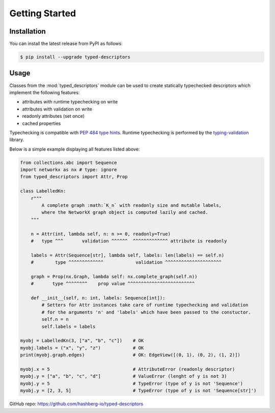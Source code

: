 
Getting Started
===============

.. _installation:

Installation
------------

You can install the latest release from PyPI as follows:

.. code-block:: console

    $ pip install --upgrade typed-descriptors


.. _usage:

Usage
-----

Classes from the :mod:`typed_descriptors` module can be used to create statically typechecked descriptors which implement the following features:

- attributes with runtime typechecking on write
- attributes with validation on write
- readonly attributes (set once)
- cached properties

Typechecking is compatible with `PEP 484 type hints <https://www.python.org/dev/peps/pep-0484/>`_.
Runtime typechecking is performed by the `typing-validation <https://github.com/hashberg-io/typing-validation>`_ library.

Below is a simple example displaying all features listed above:

.. code-block:: python

    from collections.abc import Sequence
    import networkx as nx # type: ignore
    from typed_descriptors import Attr, Prop

    class LabelledKn:
        r"""
            A complete graph :math:`K_n` with readonly size and mutable labels,
            where the NetworkX graph object is computed lazily and cached.
        """

        n = Attr(int, lambda self, n: n >= 0, readonly=True)
        #   type ^^^       validation ^^^^^^  ^^^^^^^^^^^^^ attribute is readonly

        labels = Attr(Sequence[str], lambda self, labels: len(labels) == self.n)
        #        type ^^^^^^^^^^^^^            validation ^^^^^^^^^^^^^^^^^^^^^

        graph = Prop(nx.Graph, lambda self: nx.complete_graph(self.n))
        #       type ^^^^^^^^    prop value ^^^^^^^^^^^^^^^^^^^^^^^^^

        def __init__(self, n: int, labels: Sequence[int]):
            # Setters for Attr instances take care of runtime typechecking and validation
            # for the arguments 'n' and 'labels' which have been passed to the constuctor.
            self.n = n
            self.labels = labels

    myobj = LabelledKn(3, ["a", "b", "c"])    # OK
    myobj.labels = ("x", "y", "z")            # OK
    print(myobj.graph.edges)                  # OK: EdgeView([(0, 1), (0, 2), (1, 2)])

    myobj.x = 5                               # AttributeError (readonly descriptor)
    myobj.y = ["a", "b", "c", "d"]            # ValueError (lenght of y is not 3)
    myobj.y = 5                               # TypeError (type of y is not 'Sequence')
    myobj.y = [2, 3, 5]                       # TypeError (type of y is not 'Sequence[str]')

GitHub repo: https://github.com/hashberg-io/typed-descriptors
